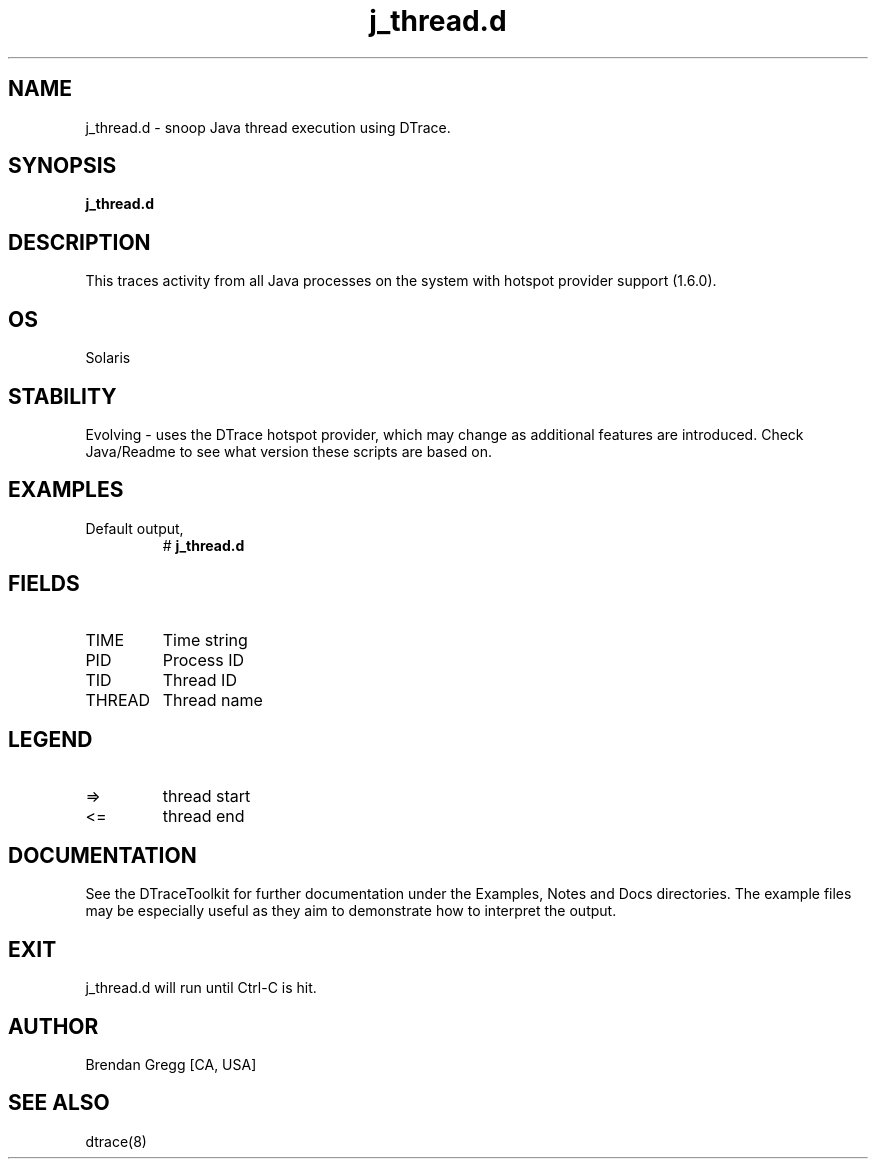 .TH j_thread.d 8   "$Date:: 2007-10-03 #$" "USER COMMANDS"
.SH NAME
j_thread.d - snoop Java thread execution using DTrace.
.SH SYNOPSIS
.B j_thread.d

.SH DESCRIPTION
This traces activity from all Java processes on the system with hotspot
provider support (1.6.0).
.SH OS
Solaris
.SH STABILITY
Evolving - uses the DTrace hotspot provider, which may change 
as additional features are introduced. Check Java/Readme
to see what version these scripts are based on.
.SH EXAMPLES
.TP
Default output,
# 
.B j_thread.d
.PP
.SH FIELDS
.TP
TIME
Time string
.TP
PID
Process ID
.TP
TID
Thread ID
.TP
THREAD
Thread name
.SH LEGEND
.TP
=>
thread start
.TP
<=
thread end
.PP
.SH DOCUMENTATION
See the DTraceToolkit for further documentation under the 
Examples, Notes and Docs directories. The example files may be
especially useful as they aim to demonstrate how to interpret
the output.
.SH EXIT
j_thread.d will run until Ctrl-C is hit.
.SH AUTHOR
Brendan Gregg
[CA, USA]
.SH SEE ALSO
dtrace(8)
